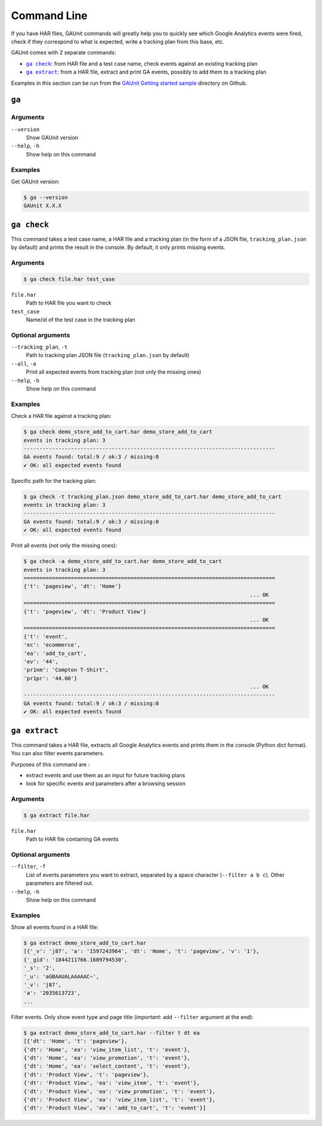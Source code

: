 .. _command:

Command Line
===================

If you have HAR files, GAUnit commands will greatly help you to quickly see which Google Analytics events
were fired, check if they correspond to what is expected, write a tracking plan from this base, etc.

GAUnit comes with 2 separate commands:

- |command__ga_check|_: from HAR file and a test case name, check events against an existing tracking plan
- |command__ga_extract|_: from a HAR file, extract and print GA events, possibly to add them to a tracking plan

.. |command__ga_check| replace:: ``ga check``
.. |command__ga_extract| replace:: ``ga extract``

Examples in this section can be run from the `GAUnit Getting started sample <https://github.com/VinceCabs/GAUnit/tree/master/examples/getting_started>`_
directory on Github.

.. seealso::

    :ref:`getting_started`



``ga``
--------------------------

Arguments
^^^^^^^^^^^^^^^^

``--version``
    Show GAUnit version

``--help``, ``-h``
    Show help on this command

Examples
^^^^^^^^^^^^^^

Get GAUnit version:

.. code:: console

    $ ga --version
    GAUnit X.X.X

.. _command__ga_check:

``ga check``
--------------------------

This command takes a test case name, a HAR file and a tracking plan 
(in the form of a JSON file, ``tracking_plan.json`` by default)
and prints the result in the console. By default, it only prints missing events.

Arguments
^^^^^^^^^^^^^^^^

.. code:: console

    $ ga check file.har test_case


``file.har``
    Path to HAR file you want to check

``test_case``
    Name/id of the test case in the tracking plan

Optional arguments
^^^^^^^^^^^^^^^^^^^^^^^^

``--tracking_plan``, ``-t``
    Path to tracking plan JSON file (``tracking_plan.json`` by default)

``--all``, ``-a``
    Print all expected events from tracking plan (not only the missing ones)

``--help``, ``-h``
    Show help on this command

Examples
^^^^^^^^^^^^^^

Check a HAR file against a tracking plan:

.. code:: console

    $ ga check demo_store_add_to_cart.har demo_store_add_to_cart
    events in tracking plan: 3
    --------------------------------------------------------------------------------
    GA events found: total:9 / ok:3 / missing:0
    ✔ OK: all expected events found

Specific path for the tracking plan:

.. code:: console

    $ ga check -t tracking_plan.json demo_store_add_to_cart.har demo_store_add_to_cart
    events in tracking plan: 3
    --------------------------------------------------------------------------------
    GA events found: total:9 / ok:3 / missing:0
    ✔ OK: all expected events found

Print all events (not only the missing ones):

.. code:: console

    $ ga check -a demo_store_add_to_cart.har demo_store_add_to_cart
    events in tracking plan: 3
    ================================================================================
    {'t': 'pageview', 'dt': 'Home'}
                                                                            ... OK
    ================================================================================
    {'t': 'pageview', 'dt': 'Product View'}
                                                                            ... OK
    ================================================================================
    {'t': 'event',
    'ec': 'ecommerce',
    'ea': 'add_to_cart',
    'ev': '44',
    'pr1nm': 'Compton T-Shirt',
    'pr1pr': '44.00'}
                                                                            ... OK
    --------------------------------------------------------------------------------
    GA events found: total:9 / ok:3 / missing:0
    ✔ OK: all expected events found

.. _command__ga_extract:

``ga extract``
--------------------------

This command takes a HAR file, extracts all Google Analytics events and
prints them in the console (Python dict format). You can also filter events parameters.

Purposes of this command are :

- extract events and use them as an input for future tracking plans
- look for specific events and parameters after a browsing session

Arguments
^^^^^^^^^^^^^^^^

.. code:: console

    $ ga extract file.har

``file.har``
    Path to HAR file containing GA events

Optional arguments
^^^^^^^^^^^^^^^^^^^^^^^^

``--filter``, ``-f``
    List of events parameters you want to extract, separated by a space character (``--filter a b c``).
    Other parameters are filtered out. 

``--help``, ``-h``
    Show help on this command

Examples
^^^^^^^^^^^^^^

Show all events found in a HAR file:

.. code:: console

    $ ga extract demo_store_add_to_cart.har 
    [{'_v': 'j87', 'a': '1597243964', 'dt': 'Home', 't': 'pageview', 'v': '1'},
    {'_gid': '1844211766.1609794530',
    '_s': '2',
    '_u': 'aGBAAUALAAAAAC~',
    '_v': 'j87',
    'a': '2035613723',
    ...

Filter events. Only show event type and page title (*important*: add ``--filter`` argument at the end):

.. code:: console

    $ ga extract demo_store_add_to_cart.har --filter t dt ea
    [{'dt': 'Home', 't': 'pageview'},
    {'dt': 'Home', 'ea': 'view_item_list', 't': 'event'},
    {'dt': 'Home', 'ea': 'view_promotion', 't': 'event'},
    {'dt': 'Home', 'ea': 'select_content', 't': 'event'},
    {'dt': 'Product View', 't': 'pageview'},
    {'dt': 'Product View', 'ea': 'view_item', 't': 'event'},
    {'dt': 'Product View', 'ea': 'view_promotion', 't': 'event'},
    {'dt': 'Product View', 'ea': 'view_item_list', 't': 'event'},
    {'dt': 'Product View', 'ea': 'add_to_cart', 't': 'event'}]
